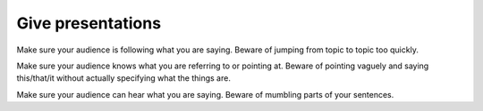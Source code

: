 Give presentations
==================
Make sure your audience is following what you are saying.  Beware of jumping from topic to topic too quickly.

Make sure your audience knows what you are referring to or pointing at.  Beware of pointing vaguely and saying this/that/it without actually specifying what the things are.

Make sure your audience can hear what you are saying.  Beware of mumbling parts of your sentences.
